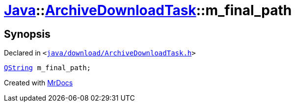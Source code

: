 [#Java-ArchiveDownloadTask-m_final_path]
= xref:Java.adoc[Java]::xref:Java/ArchiveDownloadTask.adoc[ArchiveDownloadTask]::m&lowbar;final&lowbar;path
:relfileprefix: ../../
:mrdocs:


== Synopsis

Declared in `&lt;https://github.com/PrismLauncher/PrismLauncher/blob/develop/launcher/java/download/ArchiveDownloadTask.h#L40[java&sol;download&sol;ArchiveDownloadTask&period;h]&gt;`

[source,cpp,subs="verbatim,replacements,macros,-callouts"]
----
xref:QString.adoc[QString] m&lowbar;final&lowbar;path;
----



[.small]#Created with https://www.mrdocs.com[MrDocs]#
